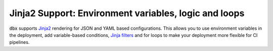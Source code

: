 Jinja2 Support: Environment variables, logic and loops
=============================================================

:code:`dbx` supports `Jinja2 <https://jinja.palletsprojects.com/en/3.0.x/api/>`_ rendering for JSON and YAML based configurations.
This allows you to use environment variables in the deployment, add variable-based conditions, `Jinja filters <https://jinja.palletsprojects.com/en/3.0.x/templates/#filters>`_ and for loops to make your deployment more flexible for CI pipelines.

.. tabs::

   .. tab:: JSON.J2

      .. literalinclude:: ../../tests/deployment-configs/jinja-example.json.j2
         :language: JINJA2

   .. tab:: YAML.J2

      .. literalinclude:: ../../tests/deployment-configs/jinja-example.yaml.j2
         :language: JINJA2
